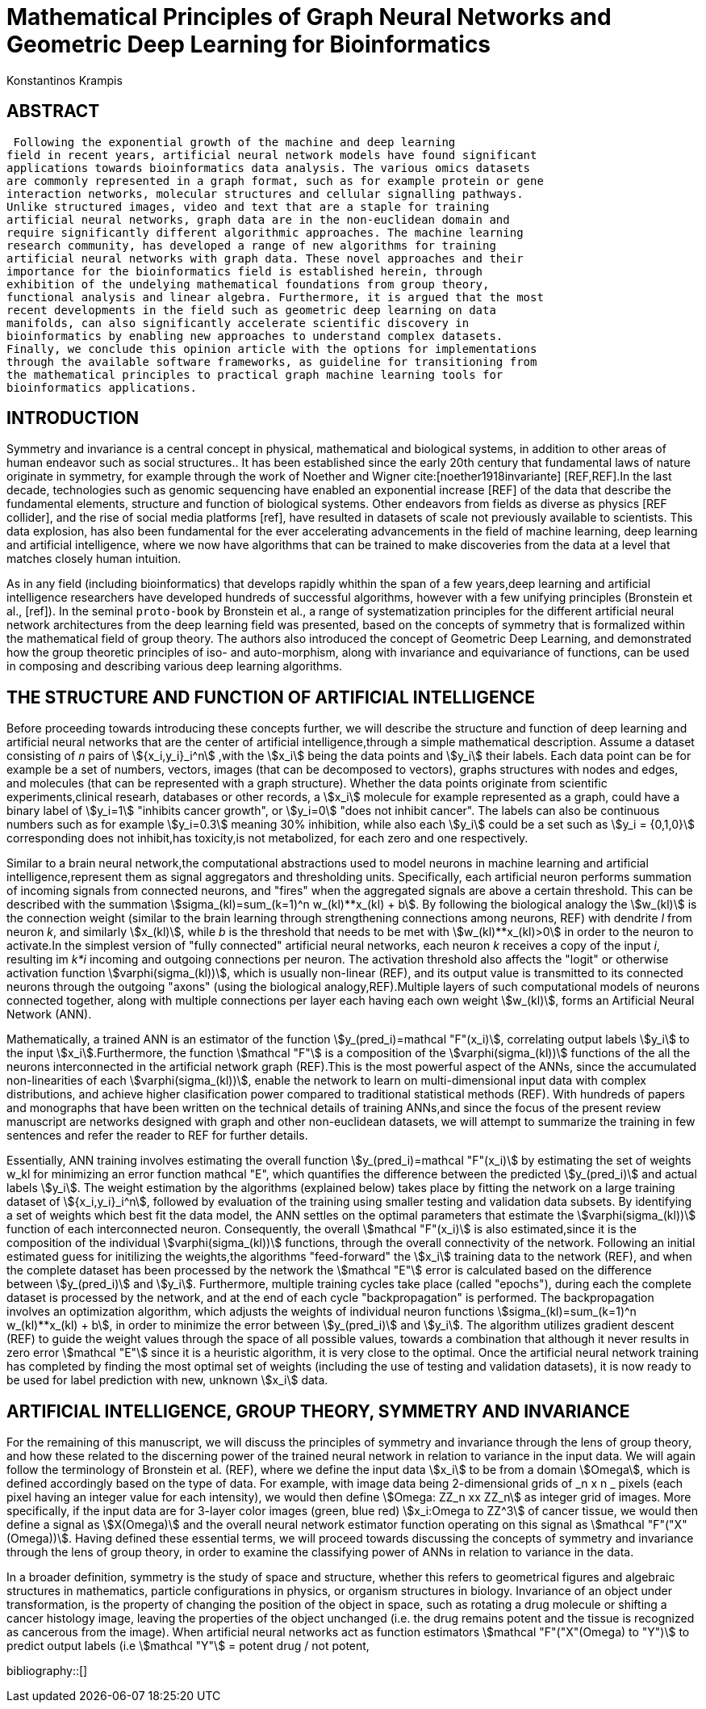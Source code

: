 = Mathematical Principles of Graph Neural Networks and Geometric Deep Learning for Bioinformatics
 Konstantinos Krampis
:stem:
:bibtex-file: GDL-proto.bib

== ABSTRACT
 Following the exponential growth of the machine and deep learning
field in recent years, artificial neural network models have found significant
applications towards bioinformatics data analysis. The various omics datasets
are commonly represented in a graph format, such as for example protein or gene
interaction networks, molecular structures and cellular signalling pathways.
Unlike structured images, video and text that are a staple for training
artificial neural networks, graph data are in the non-euclidean domain and
require significantly different algorithmic approaches. The machine learning
research community, has developed a range of new algorithms for training
artificial neural networks with graph data. These novel approaches and their
importance for the bioinformatics field is established herein, through
exhibition of the undelying mathematical foundations from group theory,
functional analysis and linear algebra. Furthermore, it is argued that the most
recent developments in the field such as geometric deep learning on data
manifolds, can also significantly accelerate scientific discovery in
bioinformatics by enabling new approaches to understand complex datasets.
Finally, we conclude this opinion article with the options for implementations
through the available software frameworks, as guideline for transitioning from
the mathematical principles to practical graph machine learning tools for
bioinformatics applications.


== INTRODUCTION

Symmetry and invariance is a central concept in physical, mathematical and
biological systems, in addition to other areas of human endeavor such as social
structures.. It has been established since the early 20th century that
fundamental laws of nature originate in symmetry, for example through the work
of Noether and Wigner cite:[noether1918invariante] [REF,REF].In the last decade, technologies such as genomic
sequencing have enabled an exponential increase [REF] of the data that describe
the fundamental elements, structure and function of biological systems. Other
endeavors from fields as diverse as physics [REF collider], and the rise of
social media platforms [ref], have resulted in datasets of scale not previously
available to scientists. This data explosion, has also been fundamental for the
ever accelerating advancements in the field of machine learning, deep learning
and artificial intelligence, where we now  have algorithms that can be trained
to make discoveries from the data at a level that matches closely human
intuition.

As in any field (including bioinformatics) that develops rapidly whithin the
span of a few years,deep learning and artificial intelligence researchers have
developed hundreds of successful algorithms, however with a few unifying
principles (Bronstein et al., [ref]). In the seminal `proto-book` by Bronstein
et al., a range of systematization principles for the different artificial
neural network architectures from the deep learning field was presented, based
on the concepts of symmetry that is formalized within the mathematical field of
group theory. The authors also introduced the concept of Geometric Deep
Learning, and demonstrated how the group theoretic principles of iso- and
auto-morphism, along with invariance and equivariance of functions, can be used
in composing and describing various deep learning algorithms. 

== THE STRUCTURE AND FUNCTION OF ARTIFICIAL INTELLIGENCE

Before proceeding towards introducing these concepts further, we will describe
the structure and function of deep learning and artificial neural networks that
are the center of artificial intelligence,through a simple mathematical
description. Assume a dataset consisting of _n_ pairs of stem:[{x_i,y_i}_i^n]
,with the stem:[x_i] being the data points and stem:[y_i] their labels. Each
data point can be for example be a set of numbers, vectors, images (that can be
decomposed to vectors), graphs structures with nodes and edges, and molecules
(that can be represented with a graph structure). Whether the data points
originate from scientific experiments,clinical researh, databases or other
records, a stem:[x_i] molecule for example represented as a graph, could have a
binary label of stem:[y_i=1] "inhibits cancer growth", or stem:[y_i=0] "does not
inhibit cancer". The labels can also be continuous numbers such as for example
stem:[y_i=0.3] meaning 30% inhibition, while also each stem:[y_i] could be a set
such as stem:[y_i = {0,1,0}] corresponding does not inhibit,has toxicity,is not
metabolized, for each zero and one respectively.

Similar to a brain neural network,the computational abstractions used to model
neurons in machine learning and artificial intelligence,represent them as signal
aggregators and thresholding units. Specifically, each artificial neuron
performs summation of incoming signals from connected neurons, and "fires" when
the aggregated signals are above a certain threshold. This can be described with
the summation stem:[sigma_(kl)=sum_(k=1)^n w_(kl)**x_(kl) + b]. By following the
biological analogy the stem:[w_(kl)] is the connection weight (similar to the
brain learning through strengthening connections among neurons, REF)  with
dendrite _l_ from neuron _k_, and similarly stem:[x_(kl)], while _b_ is the
threshold that needs to be met with stem:[w_(kl)**x_(kl)>0] in order to the neuron
to activate.In the simplest version of "fully connected" artificial neural
networks, each neuron _k_ receives a copy of the input _i_, resulting im _k*i_
incoming and outgoing connections per neuron.  The activation threshold also
affects the "logit" or otherwise activation function stem:[varphi(sigma_(kl))],
which is usually non-linear (REF), and its output value is transmitted to its
connected neurons through the outgoing "axons" (using the biological
analogy,REF).Multiple layers of such computational models of neurons connected
together, along with multiple connections per layer each having each own weight
stem:[w_(kl)], forms an Artificial Neural Network (ANN).

Mathematically, a trained ANN is an estimator of the function
stem:[y_(pred_i)=mathcal "F"(x_i)], correlating output labels stem:[y_i] to the
input stem:[x_i].Furthermore, the function stem:[mathcal "F"] is a composition
of the stem:[varphi(sigma_(kl))] functions of the all the neurons interconnected in
the artificial network graph (REF).This is the most powerful aspect of the ANNs,
since the accumulated non-linearities of each stem:[varphi(sigma_(kl))], enable the
network to learn on multi-dimensional input data with complex distributions, and
achieve higher clasification power compared to traditional statistical methods
(REF). With hundreds of papers and monographs that have been written on the
technical details of training ANNs,and since the focus of the present review
manuscript are networks designed with graph and other non-euclidean datasets, we
will attempt to summarize the training in few sentences and refer the reader to
REF for further details. 

Essentially, ANN training involves estimating the overall function
stem:[y_(pred_i)=mathcal "F"(x_i)] by estimating the set of weights w_kl for
minimizing an error function mathcal "E", which quantifies the difference
between the predicted stem:[y_(pred_i)] and actual labels stem:[y_i]. The weight
estimation by the algorithms (explained below) takes place by fitting the
network on a large training dataset of stem:[{x_i,y_i}_i^n], followed by
evaluation of the training using smaller testing and validation data subsets. By
identifying a set of weights which best fit the data model, the ANN settles on
the optimal parameters that estimate the stem:[varphi(sigma_(kl))] function of each
interconnected neuron. Consequently, the overall stem:[mathcal "F"(x_i)] is also
estimated,since it is the composition of the individual stem:[varphi(sigma_(kl))] 
functions, through the overall connectivity of the network. Following an initial
estimated guess for initilizing the weights,the algorithms "feed-forward" the
stem:[x_i] training data to the network (REF), and when the complete dataset has
been processed by the network the stem:[mathcal "E"] error is calculated based on the
difference between stem:[y_(pred_i)] and stem:[y_i]. Furthermore, multiple
training cycles take place (called "epochs"), during each the complete dataset is
processed by the network, and at the end of each cycle "backpropagation" is
performed. The backpropagation involves an optimization algorithm, which adjusts the
weights of individual neuron functions stem:[sigma_(kl)=sum_(k=1)^n w_(kl)**x_(kl) + b],
in order to minimize the error between stem:[y_(pred_i)] and stem:[y_i]. The algorithm
utilizes gradient descent (REF) to guide the weight values through the space of all 
possible values, towards a combination that although it never results in zero error
stem:[mathcal "E"] since it is a heuristic algorithm, it is very close to the optimal.
Once the artificial neural network training has completed by finding the most optimal 
set of weights (including the use of testing and validation datasets), it is now ready
to be used for label prediction with new, unknown stem:[x_i] data.

== ARTIFICIAL INTELLIGENCE, GROUP THEORY, SYMMETRY AND INVARIANCE

For the remaining of this manuscript, we will discuss the principles of symmetry and
invariance through the lens of group theory, and how these related to the discerning
power of the trained neural network in relation to variance in the input data. We will
again follow the terminology of Bronstein et al. (REF), where we define the input data
stem:[x_i] to be from a domain stem:[Omega], which is defined accordingly based on the
type of data. For example, with image data being 2-dimensional grids of _n x n _ pixels 
(each pixel having an integer value for each intensity), we would then define 
stem:[Omega: ZZ_n xx ZZ_n] as integer grid of images. More specifically, if the input
data are for 3-layer color images (green, blue red) stem:[x_i:Omega to ZZ^3] of cancer tissue,
we would then define a signal as stem:[X(Omega)] and the overall neural network estimator function
operating on this signal as stem:[mathcal "F"("X"(Omega))]. Having defined these essential
terms, we will proceed towards discussing the concepts of symmetry and invariance through
the lens of group theory, in order to examine the classifying power of ANNs in relation
to variance in the data.

In a broader definition, symmetry is the study of space and structure, whether this refers
to geometrical figures and algebraic structures in mathematics, particle configurations in
physics, or organism structures in biology. Invariance of an object under transformation, is
the property of changing the position of the object in space, such as rotating a drug molecule
or shifting a cancer histology image, leaving the properties of the object unchanged (i.e. the
drug remains potent and the tissue is recognized as cancerous from the image). When artificial 
neural networks act as function estimators stem:[mathcal "F"("X"(Omega) to "Y")] to predict output 
labels (i.e stem:[mathcal "Y"] = potent drug / not potent, 


bibliography::[]

